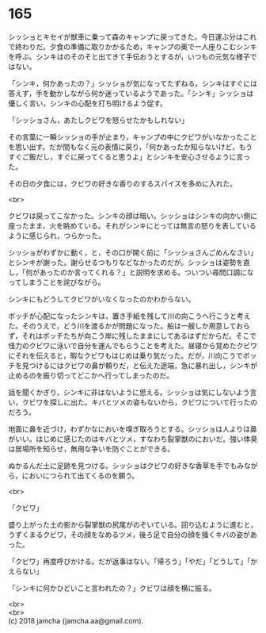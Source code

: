 #+OPTIONS: toc:nil
#+OPTIONS: \n:t

* 165

  シッショとキセイが獣車に乗って森のキャンプに戻ってきた。今日運ぶ分はこれで終わりだ。夕食の準備に取りかかるため，キャンプの奥で一人座りこむシンキを呼ぶ。シンキはのそのそと出てきて手伝おうとするが，いつもの元気な様子ではない。

  「シンキ，何かあったの？」シッショが気になってたずねる。シンキはすぐには答えず，手を動かしながら何か迷っているようであった。「シンキ」シッショは優しく言い，シンキの心配を打ち明けるよう促す。

  「シッショさん，あたしクビワを怒らせたかもしれない」

  その言葉に一瞬シッショの手が止まり，キャンプの中にクビワがいなかったことを思い出す。だが間もなく元の表情に戻り，「何かあったか知らないけど，もうすぐご飯だし，すぐに戻ってくると思うよ」とシンキを安心させるように言った。

  その日の夕食には，クビワの好きな香りのするスパイスを多めに入れた。

  <br>

  クビワは戻ってこなかった。シンキの顔は暗い。シッショはシンキの向かい側に座ったまま，火を眺めている。それがシンキにとっては無言の怒りを表しているように感じられ，つらかった。

  シッショがわずかに動く，と，その口が開く前に「シッショさんごめんなさい」とシンキが謝った。謝らせるつもりなどなかったのだが。シッショは姿勢を直し，「何があったのか言ってくれる？」と説明を求める。ついつい尋問口調になってしまうことを詫びながら。

  シンキにもどうしてクビワがいなくなったのかわからない。

  ボッチが心配になったシンキは，置き手紙を残して川の向こうへ行こうと考えた。そのうえで，どう川を渡るかが問題になった。船は一艘しか用意しておらず，それはボッチたちが向こう岸に残したままにしてあるはずだからだ。そこで怪力のクビワに泳いで自分を運んでもらうことを考えた。昼寝から覚めたクビワにそれを伝えると，暇なクビワもはじめは乗り気だった。だが，川向こうでボッチを見つけるにはクビワの鼻が頼りだ，と伝えた途端，急に暴れ出し，シンキが止めるのを振り切ってどこかへ行ってしまったのだ。

  話を聞くかぎり，シンキに非はないように思える。シッショは気にしないよう言い，クビワを探しに出た。キバとツメの姿もないから，クビワについて行ったのだろう。

  地面に鼻を近づけ，わずかなにおいを嗅ぎ取ろうとする。シッショは人よりは鼻がいい。はじめに感じたのはキバとツメ，すなわち裂掌獣のにおいだ。強い体臭は居場所を知らせ，無用な争いを防ぐことができる。

  ぬかるんだ土に足跡を見つける。シッショはクビワの好きな香草を手でもみながら，においにつられて出てくるのを願う。

  <br>

  「クビワ」

  盛り上がった土の影から裂掌獣の尻尾がのぞいている。回り込むように進むと，うずくまるクビワ，その顔をなめるツメ，後ろ足で自分の顔を掻くキバの姿があった。

  「クビワ」再度呼びかける。だが返事はない。「帰ろう」「やだ」「どうして」「かえらない」

  「シンキに何かひどいこと言われたの？」クビワは顔を横に振る。

  <br>
  <br>
  (c) 2018 jamcha (jamcha.aa@gmail.com).

  [[http://creativecommons.org/licenses/by-nc-sa/4.0/deed][file:http://i.creativecommons.org/l/by-nc-sa/4.0/88x31.png]]

